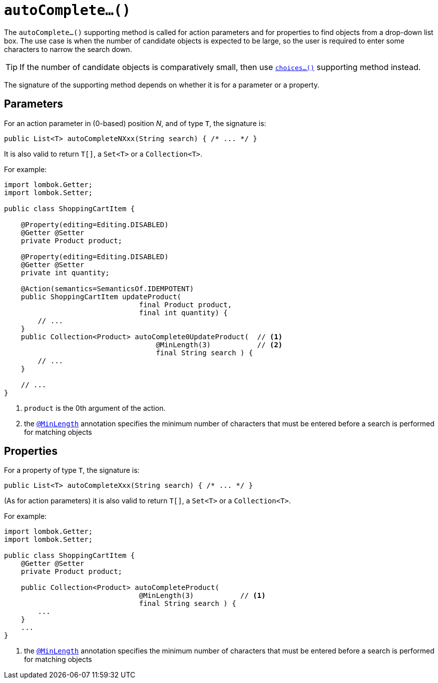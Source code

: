 [[autoComplete]]
= `autoComplete...()`

:Notice: Licensed to the Apache Software Foundation (ASF) under one or more contributor license agreements. See the NOTICE file distributed with this work for additional information regarding copyright ownership. The ASF licenses this file to you under the Apache License, Version 2.0 (the "License"); you may not use this file except in compliance with the License. You may obtain a copy of the License at. http://www.apache.org/licenses/LICENSE-2.0 . Unless required by applicable law or agreed to in writing, software distributed under the License is distributed on an "AS IS" BASIS, WITHOUT WARRANTIES OR  CONDITIONS OF ANY KIND, either express or implied. See the License for the specific language governing permissions and limitations under the License.



The `autoComplete...()` supporting method is called for action parameters and for properties to find objects from a drop-down list box.  The use case is when the number of candidate objects is expected to be large, so the user is required to enter some characters to narrow the search down.

[TIP]
====
If the number of candidate objects is comparatively small, then use xref:refguide:applib-methods:prefixes.adoc#choices[`choices...()`] supporting method instead.
====

The signature of the supporting method depends on whether it is for a parameter or a property.


== Parameters

For an action parameter in (0-based) position _N_, and of type `T`, the signature is:

[source,java]
----
public List<T> autoCompleteNXxx(String search) { /* ... */ }
----

It is also valid to return `T[]`, a `Set<T>` or a `Collection<T>`.


For example:

[source,java]
----
import lombok.Getter;
import lombok.Setter;

public class ShoppingCartItem {

    @Property(editing=Editing.DISABLED)
    @Getter @Setter
    private Product product;

    @Property(editing=Editing.DISABLED)
    @Getter @Setter
    private int quantity;

    @Action(semantics=SemanticsOf.IDEMPOTENT)
    public ShoppingCartItem updateProduct(
                                final Product product,
                                final int quantity) {
        // ...
    }
    public Collection<Product> autoComplete0UpdateProduct(  // <.>
                                    @MinLength(3)           // <.>
                                    final String search ) {
        // ...
    }

    // ...
}
----

<.> `product` is the 0th argument of the action.

<.> the xref:refguide:applib-ant:MinLength.adoc[`@MinLength`] annotation specifies the minimum number of characters that must be entered before a search is performed for matching objects


== Properties

For a property of type `T`, the signature is:

[source,java]
----
public List<T> autoCompleteXxx(String search) { /* ... */ }
----

(As for action parameters) it is also valid to return `T[]`, a `Set<T>` or a `Collection<T>`.

For example:

[source,java]
----
import lombok.Getter;
import lombok.Setter;

public class ShoppingCartItem {
    @Getter @Setter
    private Product product;

    public Collection<Product> autoCompleteProduct(
                                @MinLength(3)           // <.>
                                final String search ) {
        ...
    }
    ...
}
----
<1> the xref:refguide:applib-ant:MinLength.adoc[`@MinLength`] annotation specifies the minimum number of characters that must be entered before a search is performed for matching objects



